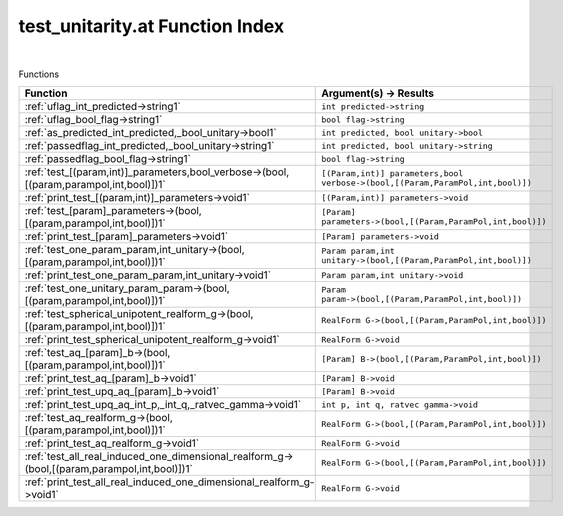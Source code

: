 .. _test_unitarity.at_index:

test_unitarity.at Function Index
=======================================================
|



Functions

.. list-table::
   :widths: 10 20
   :header-rows: 1

   * - Function
     - Argument(s) -> Results
   * - :ref:`uflag_int_predicted->string1`
     - ``int predicted->string``
   * - :ref:`uflag_bool_flag->string1`
     - ``bool flag->string``
   * - :ref:`as_predicted_int_predicted,_bool_unitary->bool1`
     - ``int predicted, bool unitary->bool``
   * - :ref:`passedflag_int_predicted,_bool_unitary->string1`
     - ``int predicted, bool unitary->string``
   * - :ref:`passedflag_bool_flag->string1`
     - ``bool flag->string``
   * - :ref:`test_[(param,int)]_parameters,bool_verbose->(bool,[(param,parampol,int,bool)])1`
     - ``[(Param,int)] parameters,bool verbose->(bool,[(Param,ParamPol,int,bool)])``
   * - :ref:`print_test_[(param,int)]_parameters->void1`
     - ``[(Param,int)] parameters->void``
   * - :ref:`test_[param]_parameters->(bool,[(param,parampol,int,bool)])1`
     - ``[Param] parameters->(bool,[(Param,ParamPol,int,bool)])``
   * - :ref:`print_test_[param]_parameters->void1`
     - ``[Param] parameters->void``
   * - :ref:`test_one_param_param,int_unitary->(bool,[(param,parampol,int,bool)])1`
     - ``Param param,int unitary->(bool,[(Param,ParamPol,int,bool)])``
   * - :ref:`print_test_one_param_param,int_unitary->void1`
     - ``Param param,int unitary->void``
   * - :ref:`test_one_unitary_param_param->(bool,[(param,parampol,int,bool)])1`
     - ``Param param->(bool,[(Param,ParamPol,int,bool)])``
   * - :ref:`test_spherical_unipotent_realform_g->(bool,[(param,parampol,int,bool)])1`
     - ``RealForm G->(bool,[(Param,ParamPol,int,bool)])``
   * - :ref:`print_test_spherical_unipotent_realform_g->void1`
     - ``RealForm G->void``
   * - :ref:`test_aq_[param]_b->(bool,[(param,parampol,int,bool)])1`
     - ``[Param] B->(bool,[(Param,ParamPol,int,bool)])``
   * - :ref:`print_test_aq_[param]_b->void1`
     - ``[Param] B->void``
   * - :ref:`print_test_upq_aq_[param]_b->void1`
     - ``[Param] B->void``
   * - :ref:`print_test_upq_aq_int_p,_int_q,_ratvec_gamma->void1`
     - ``int p, int q, ratvec gamma->void``
   * - :ref:`test_aq_realform_g->(bool,[(param,parampol,int,bool)])1`
     - ``RealForm G->(bool,[(Param,ParamPol,int,bool)])``
   * - :ref:`print_test_aq_realform_g->void1`
     - ``RealForm G->void``
   * - :ref:`test_all_real_induced_one_dimensional_realform_g->(bool,[(param,parampol,int,bool)])1`
     - ``RealForm G->(bool,[(Param,ParamPol,int,bool)])``
   * - :ref:`print_test_all_real_induced_one_dimensional_realform_g->void1`
     - ``RealForm G->void``
